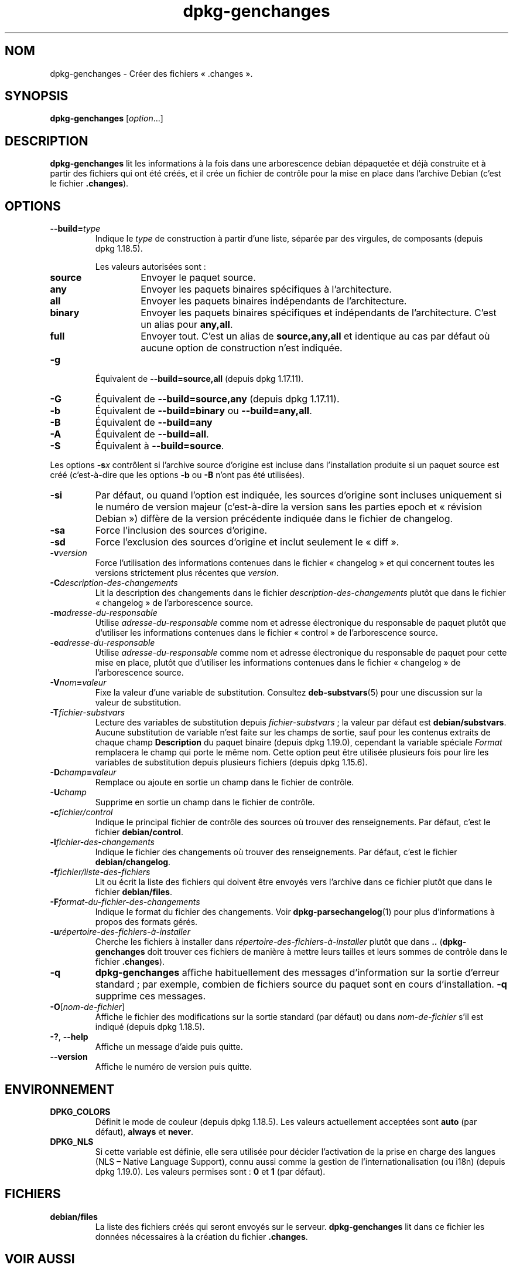 .\" dpkg manual page - dpkg-genchanges(1)
.\"
.\" Copyright © 1995-1996 Ian Jackson <ijackson@chiark.greenend.org.uk>
.\" Copyright © 2000 Wichert Akkerman <wakkerma@debian.org>
.\" Copyright © 2006-2016 Guillem Jover <guillem@debian.org>
.\" Copyright © 2008-2010 Rapha\(:el Hertzog <hertzog@debian.org>
.\"
.\" This is free software; you can redistribute it and/or modify
.\" it under the terms of the GNU General Public License as published by
.\" the Free Software Foundation; either version 2 of the License, or
.\" (at your option) any later version.
.\"
.\" This is distributed in the hope that it will be useful,
.\" but WITHOUT ANY WARRANTY; without even the implied warranty of
.\" MERCHANTABILITY or FITNESS FOR A PARTICULAR PURPOSE.  See the
.\" GNU General Public License for more details.
.\"
.\" You should have received a copy of the GNU General Public License
.\" along with this program.  If not, see <https://www.gnu.org/licenses/>.
.
.\"*******************************************************************
.\"
.\" This file was generated with po4a. Translate the source file.
.\"
.\"*******************************************************************
.TH dpkg\-genchanges 1 2019-03-25 1.19.6 "suite dpkg"
.nh
.SH NOM
dpkg\-genchanges \- Cr\('eer des fichiers \(Fo\ .changes\ \(Fc.
.
.SH SYNOPSIS
\fBdpkg\-genchanges\fP [\fIoption\fP...]
.br
.
.SH DESCRIPTION
\fBdpkg\-genchanges\fP lit les informations \(`a la fois dans une arborescence
debian d\('epaquet\('ee et d\('ej\(`a construite et \(`a partir des fichiers qui ont \('et\('e
cr\('e\('es, et il cr\('ee un fichier de contr\(^ole pour la mise en place dans
l'archive Debian (c'est le fichier \fB.changes\fP).
.
.SH OPTIONS
.TP 
\fB\-\-build=\fP\fItype\fP
Indique le \fItype\fP de construction \(`a partir d'une liste, s\('epar\('ee par des
virgules, de composants (depuis dpkg\ 1.18.5).

Les valeurs autoris\('ees sont\ :
.RS
.TP 
\fBsource\fP
Envoyer le paquet source.
.TP 
\fBany\fP
Envoyer les paquets binaires sp\('ecifiques \(`a l'architecture.
.TP 
\fBall\fP
Envoyer les paquets binaires ind\('ependants de l'architecture.
.TP 
\fBbinary\fP
Envoyer les paquets binaires sp\('ecifiques et ind\('ependants de
l'architecture. C'est un alias pour \fBany,all\fP.
.TP 
\fBfull\fP
Envoyer tout. C'est un alias de \fBsource,any,all\fP et identique au cas par
d\('efaut o\(`u aucune option de construction n'est indiqu\('ee.
.RE
.TP 
\fB\-g\fP
\('Equivalent de \fB\-\-build=source,all\fP (depuis dpkg\ 1.17.11).
.TP 
\fB\-G\fP
\('Equivalent de \fB\-\-build=source,any\fP (depuis dpkg\ 1.17.11).
.TP 
\fB\-b\fP
\('Equivalent de \fB\-\-build=binary\fP ou \fB\-\-build=any,all\fP.
.TP 
\fB\-B\fP
\('Equivalent de \fB\-\-build=any\fP
.TP 
\fB\-A\fP
\('Equivalent de \fB\-\-build=all\fP.
.TP 
\fB\-S\fP
\('Equivalent \(`a \fB\-\-build=source\fP.
.PP
Les options \fB\-s\fP\fIx\fP contr\(^olent si l'archive source d'origine est incluse
dans l'installation produite si un paquet source est cr\('e\('e (c'est\-\(`a\-dire que
les options \fB\-b\fP ou \fB\-B\fP n'ont pas \('et\('e utilis\('ees).
.TP 
\fB\-si\fP
Par d\('efaut, ou quand l'option est indiqu\('ee, les sources d'origine sont
incluses uniquement si le num\('ero de version majeur (c'est\-\(`a\-dire la version
sans les parties epoch et \(Fo\ r\('evision Debian\ \(Fc) diff\(`ere de la version
pr\('ec\('edente indiqu\('ee dans le fichier de changelog.
.TP 
\fB\-sa\fP
Force l'inclusion des sources d'origine.
.TP 
\fB\-sd\fP
Force l'exclusion des sources d'origine et inclut seulement le \(Fo\ diff\ \(Fc.
.fi
.TP 
\fB\-v\fP\fIversion\fP
Force l'utilisation des informations contenues dans le fichier \(Fo\ changelog\ \(Fc
et qui concernent toutes les versions strictement plus r\('ecentes que
\fIversion\fP.
.TP 
\fB\-C\fP\fIdescription\-des\-changements\fP
Lit la description des changements dans le fichier
\fIdescription\-des\-changements\fP plut\(^ot que dans le fichier \(Fo\ changelog\ \(Fc de
l'arborescence source.
.TP 
\fB\-m\fP\fIadresse\-du\-responsable\fP
Utilise \fIadresse\-du\-responsable\fP comme nom et adresse \('electronique du
responsable de paquet plut\(^ot que d'utiliser les informations contenues dans
le fichier \(Fo\ control\ \(Fc de l'arborescence source.
.TP 
\fB\-e\fP\fIadresse\-du\-responsable\fP
Utilise \fIadresse\-du\-responsable\fP comme nom et adresse \('electronique du
responsable de paquet pour cette mise en place, plut\(^ot que d'utiliser les
informations contenues dans le fichier \(Fo\ changelog\ \(Fc de l'arborescence
source.
.TP 
\fB\-V\fP\fInom\fP\fB=\fP\fIvaleur\fP
Fixe la valeur d'une variable de substitution. Consultez \fBdeb\-substvars\fP(5)
pour une discussion sur la valeur de substitution.
.TP 
\fB\-T\fP\fIfichier\-substvars\fP
Lecture des variables de substitution depuis \fIfichier\-substvars\fP\ ; la
valeur par d\('efaut est \fBdebian/substvars\fP. Aucune substitution de variable
n'est faite sur les champs de sortie, sauf pour les contenus extraits de
chaque champ \fBDescription\fP du paquet binaire (depuis dpkg\ 1.19.0),
cependant la variable sp\('eciale \fIFormat\fP remplacera le champ qui porte le
m\(^eme nom. Cette option peut \(^etre utilis\('ee plusieurs fois pour lire les
variables de substitution depuis plusieurs fichiers (depuis dpkg\ 1.15.6).

.TP 
\fB\-D\fP\fIchamp\fP\fB=\fP\fIvaleur\fP
Remplace ou ajoute en sortie un champ dans le fichier de contr\(^ole.
.TP 
\fB\-U\fP\fIchamp\fP
Supprime en sortie un champ dans le fichier de contr\(^ole.
.TP 
\fB\-c\fP\fIfichier/control\fP
Indique le principal fichier de contr\(^ole des sources o\(`u trouver des
renseignements. Par d\('efaut, c'est le fichier \fBdebian/control\fP.
.TP 
\fB\-l\fP\fIfichier\-des\-changements\fP
Indique le fichier des changements o\(`u trouver des renseignements. Par
d\('efaut, c'est le fichier \fBdebian/changelog\fP.
.TP 
\fB\-f\fP\fIfichier/liste\-des\-fichiers\fP
Lit ou \('ecrit la liste des fichiers qui doivent \(^etre envoy\('es vers l'archive
dans ce fichier plut\(^ot que dans le fichier \fBdebian/files\fP.
.TP 
\fB\-F\fP\fIformat\-du\-fichier\-des\-changements\fP
Indique le format du fichier des changements. Voir \fBdpkg\-parsechangelog\fP(1)
pour plus d'informations \(`a propos des formats g\('er\('es.
.TP 
\fB\-u\fP\fIr\('epertoire\-des\-fichiers\-\(`a\-installer\fP
Cherche les fichiers \(`a installer dans \fIr\('epertoire\-des\-fichiers\-\(`a\-installer\fP
plut\(^ot que dans \fB..\fP (\fBdpkg\-genchanges\fP doit trouver ces fichiers de
mani\(`ere \(`a mettre leurs tailles et leurs sommes de contr\(^ole dans le fichier
\&\fB.changes\fP).
.TP 
\fB\-q\fP
\fBdpkg\-genchanges\fP affiche habituellement des messages d'information sur la
sortie d'erreur standard\ ; par exemple, combien de fichiers source du paquet
sont en cours d'installation. \fB\-q\fP supprime ces messages.
.TP 
\fB\-O\fP[\fInom\-de\-fichier\fP]
Affiche le fichier des modifications sur la sortie standard (par d\('efaut) ou
dans \fInom\-de\-fichier\fP s'il est indiqu\('e (depuis dpkg\ 1.18.5).
.TP 
\fB\-?\fP, \fB\-\-help\fP
Affiche un message d'aide puis quitte.
.TP 
\fB\-\-version\fP
Affiche le num\('ero de version puis quitte.
.
.SH ENVIRONNEMENT
.TP 
\fBDPKG_COLORS\fP
D\('efinit le mode de couleur (depuis dpkg\ 1.18.5). Les valeurs actuellement
accept\('ees sont \fBauto\fP (par d\('efaut), \fBalways\fP et \fBnever\fP.
.TP 
\fBDPKG_NLS\fP
Si cette variable est d\('efinie, elle sera utilis\('ee pour d\('ecider l'activation
de la prise en charge des langues (NLS \(en\ Native Language Support), connu
aussi comme la gestion de l'internationalisation (ou i18n) (depuis
dpkg\ 1.19.0). Les valeurs permises sont\ : \fB0\fP et \fB1\fP (par d\('efaut).
.
.SH FICHIERS
.TP 
\fBdebian/files\fP
La liste des fichiers cr\('e\('es qui seront envoy\('es sur le
serveur. \fBdpkg\-genchanges\fP lit dans ce fichier les donn\('ees n\('ecessaires \(`a la
cr\('eation du fichier \fB.changes\fP.
.
.SH "VOIR AUSSI"
.ad l
\fBdeb\-substvars\fP(5), \fBdeb\-src\-control\fP(5), \fBdeb\-src\-files\fP(5),
\fBdeb\-changelog\fP(5), \fBdeb\-changes\fP(5).
.SH TRADUCTION
Ariel VARDI <ariel.vardi@freesbee.fr>, 2002.
Philippe Batailler, 2006.
Nicolas Fran\(,cois, 2006.
Veuillez signaler toute erreur \(`a <debian\-l10n\-french@lists.debian.org>.
